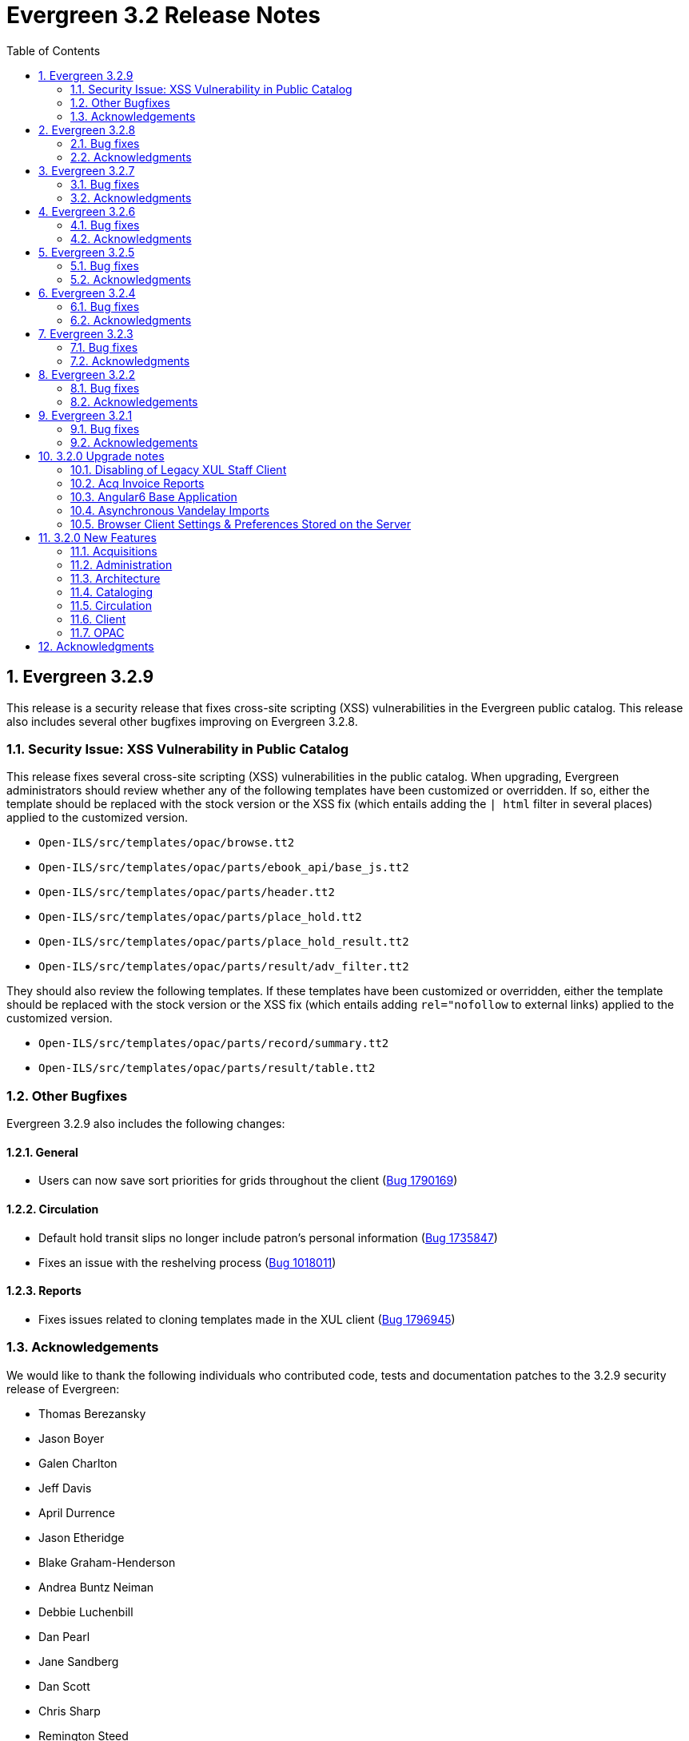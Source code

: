 Evergreen 3.2 Release Notes
===========================
:toc:
:numbered:

Evergreen 3.2.9
----------------
This release is a security release that fixes cross-site scripting
(XSS) vulnerabilities in the Evergreen public catalog. This release
also includes several other bugfixes improving on Evergreen 3.2.8.

Security Issue: XSS Vulnerability in Public Catalog
~~~~~~~~~~~~~~~~~~~~~~~~~~~~~~~~~~~~~~~~~~~~~~~~~~~
This release fixes several cross-site scripting (XSS) vulnerabilities
in the public catalog. When upgrading, Evergreen administrators should
review whether any of the following templates have been customized
or overridden. If so, either the template should be replaced with the
stock version or the XSS fix (which entails adding the `| html` filter
in several places) applied to the customized version.

 * `Open-ILS/src/templates/opac/browse.tt2`
 * `Open-ILS/src/templates/opac/parts/ebook_api/base_js.tt2`
 * `Open-ILS/src/templates/opac/parts/header.tt2`
 * `Open-ILS/src/templates/opac/parts/place_hold.tt2`
 * `Open-ILS/src/templates/opac/parts/place_hold_result.tt2`
 * `Open-ILS/src/templates/opac/parts/result/adv_filter.tt2`

They should also review the following templates.  If these templates have
been customized or overridden, either the template should be replaced with
the stock version or the XSS fix (which entails adding `rel="nofollow` to
external links) applied to the customized version.

* `Open-ILS/src/templates/opac/parts/record/summary.tt2`
* `Open-ILS/src/templates/opac/parts/result/table.tt2`


Other Bugfixes
~~~~~~~~~~~~~~
Evergreen 3.2.9 also includes the following changes:

General
^^^^^^^

* Users can now save sort priorities for grids throughout the client
(https://bugs.launchpad.net/evergreen/+bug/1790169[Bug 1790169])

Circulation
^^^^^^^^^^^

* Default hold transit slips no longer include patron's personal
information (https://bugs.launchpad.net/evergreen/+bug/1735847[Bug 1735847])
* Fixes an issue with the reshelving process
(https://bugs.launchpad.net/evergreen/+bug/1018011[Bug 1018011])

Reports
^^^^^^^

* Fixes issues related to cloning templates made in the XUL client
(https://bugs.launchpad.net/evergreen/+bug/1796945[Bug 1796945])


Acknowledgements
~~~~~~~~~~~~~~~~
We would like to thank the following individuals who contributed code,
tests and documentation patches to the 3.2.9 security release of
Evergreen:

* Thomas Berezansky
* Jason Boyer
* Galen Charlton
* Jeff Davis
* April Durrence
* Jason Etheridge
* Blake Graham-Henderson
* Andrea Buntz Neiman
* Debbie Luchenbill
* Dan Pearl
* Jane Sandberg
* Dan Scott
* Chris Sharp
* Remington Steed
* Jason Stephenson
* Dan Wells
* Derek C. Zoladz


Evergreen 3.2.8
---------------

This release contains bug fixes improving on Evergreen 3.2.7.
All bug fixes refer to the web staff client unless otherwise specified.

Bug fixes
~~~~~~~~~

General
^^^^^^^

* Accessibility improvements to the date picker calendar button (https://bugs.launchpad.net/evergreen/+bug/1796903[Bug #1796903])
* Blank values in CSV grid downloads now show as blank instead of reading 'null' (https://bugs.launchpad.net/evergreen/+bug/1766982[Bug #1766982])
* Fixes invalid language codes in the staff client and KPAC (https://bugs.launchpad.net/evergreen/+bug/1802593[Bug #1802593])
* Fixes display issue with menus at certain screen resolutions (https://bugs.launchpad.net/evergreen/+bug/1813078[Bug 1813078])
* Removes duplicate columns from several grids (https://bugs.launchpad.net/evergreen/+bug/1683385[Bug 1683385])
* Adds a login failed message to the Angular sign in screen when appropriate (https://bugs.launchpad.net/evergreen/+bug/1834969[Bug 1834969])

Acquisitions
^^^^^^^^^^^^

* Adds fund year to Distribution Formula fund dropdown menu (https://bugs.launchpad.net/evergreen/+bug/1329920[Bug 1329920])

Cataloging
^^^^^^^^^^

* Extra whitespace in 856$9 subfields no longer prevents located URIs from being displayed in electronic resource records. (https://bugs.launchpad.net/evergreen/+bug/1722827[Bug #1722827])
* Fixes issue in Item Status import where spaces or empty lines in barcode files caused an import failure (https://bugs.launchpad.net/evergreen/+bug/1798187[Bug #1798187])
* The Item Status list and detail views now have the same actions available. (https://bugs.launchpad.net/evergreen/+bug/1775920[Bug #1775920])
* Adds record summary display to merge records (https://bugs.launchpad.net/evergreen/+bug/1739292[Bug #1739292])
* Fixes issue in Bucket grids where grid configurations were not saving correctly (https://bugs.launchpad.net/evergreen/+bug/1805895[Bug# 1805895])
* "Local catalog" is now at the top of the list of Z39.50 sources. (https://bugs.launchpad.net/evergreen/+bug/1787676[Bug #1787676])
* Fixes issue with authority_control_field.pl script (https://bugs.launchpad.net/evergreen/+bug/1650409[Bug #1650409])
* Fixes an issue with the "Retrieve Last Bib Record" action. (https://bugs.launchpad.net/evergreen/+bug/1830424[Bug #1830424])
* Fixes an issue with the Edit buttons in the Merge Records interface. (https://bugs.launchpad.net/evergreen/+bug/1836229[Bug #1836229])
* Fixes an issue with the _Clear_ button in the holdings template editor. (https://bugs.launchpad.net/evergreen/+bug/1803584[Bug #1803584])


Circulation
^^^^^^^^^^^

* Fixes slowness issues with checkin and checkout grids (https://bugs.launchpad.net/evergreen/+bug/1777207[Bug #1777207])
* Fixes an issue that allowed staff to renew items to dates in the past. (https://bugs.launchpad.net/evergreen/+bug/1034058[Bug #1034058])
* Fixes an error that occured when checking in lost items when a certain setting was enabled. (https://bugs.launchpad.net/evergreen/+bug/1511765[Bug #1511765])
* Fixes an issue that caused the money summary to be missing from the patron record Bills tab. (https://bugs.launchpad.net/evergreen/+bug/1800484[Bug #1800484])
* Multiple improvements to the Mark Damaged Popup. (Bugs https://bugs.launchpad.net/evergreen/+bug/1759864[#1759864] and https://bugs.launchpad.net/evergreen/+bug/1742523[#1742523])

Development
^^^^^^^^^^^

* Updates to the Angular client's .editorconfig file. (https://bugs.launchpad.net/evergreen/+bug/1838136[Bug #1838136])

Public catalog
^^^^^^^^^^^^^^

* Accessibility improvements to form fields. (https://bugs.launchpad.net/evergreen/+bug/1735768[Bug #1735768])

Reports
^^^^^^^

* Users can now hard code a list of filter values in a report template (https://bugs.launchpad.net/evergreen/+bug/1785061[Bug #1785061])
* Fixes an issue that caused column labels to re-sort when deleting fields in a template. (https://bugs.launchpad.net/evergreen/+bug/1751800[Bug #1751800])
* Fixes column type for Billing Totals and Billing Paid columns (https://bugs.launchpad.net/evergreen/+bug/1681930[Bug #1681930])


Acknowledgments
~~~~~~~~~~~~~~~
We would like to thank the following individuals who contributed code,
testing and documentation patches to the 3.2.8 point release of
Evergreen:

* Kristy Bauman
* Jason Boyer
* Dan Briem
* Andrea Buntz Neiman
* Galen Charlton
* Garry Collum
* Dawn Dale
* Jeff Davis
* Bill Erickson
* James Fournie
* Rogan Hamby
* Kyle Huckins
* Cheyenne Jones
* Tiffany Little
* Jeanette Lundgren
* Geoff Sams
* Jane Sandberg
* Chris Sharp
* Remington Steed
* Jason Stephenson
* Josh Stompro
* Meg Stroup
* Dan Wells
* Beth Willis


Evergreen 3.2.7
----------------

This release contains bug fixes improving on Evergreen 3.2.6.
All bug fixes refer to the web staff client unless otherwise specified.

Bug fixes
~~~~~~~~~

Circulation
^^^^^^^^^^^
* Corrects a rounding error that caused fines to exceed the max fines
amount
(https://bugs.launchpad.net/evergreen/+bug/1704819[Bug #1704819])
* Corrects an issue with printing Items Out receipts
(https://bugs.launchpad.net/evergreen/+bug/1790896[Bug #1790896])
* SIP Visa payments are now recorded as credit card, rather than cash
payments
(https://bugs.launchpad.net/evergreen/+bug/1796942[Bug #1796942])
* Converting change to patron credit no longer requires staff members
to refresh the screen to see the new credit
(https://bugs.launchpad.net/evergreen/+bug/1775639[Bug #1775639])
* The patron summary now includes tooltips that were available in
the XUL client
(https://bugs.launchpad.net/evergreen/+bug/1772206[Bug #1772206])
* The patron holds grid now includes a SMS Carrier column
(https://bugs.launchpad.net/evergreen/+bug/1748265[Bug #1748265])
* When registering a new patron from Pending Patrons, the address
type dropdown now supports a default value
(https://bugs.launchpad.net/evergreen/+bug/1816180[Bug #1816180])
* The Items Out grid now includes a Monograph Parts column
(https://bugs.launchpad.net/evergreen/+bug/1789257[Bug #1789257])
* The annotate checkbox on the bill payment screen is now sticky
(https://bugs.launchpad.net/evergreen/+bug/1759343[Bug #1759343])
* Group member details grid settings can now be saved
(https://bugs.launchpad.net/evergreen/+bug/1774707[Bug #1774707])
* The patron registration date of birth field can now display a
format example
(https://bugs.launchpad.net/evergreen/+bug/1819181[Bug #1819181])

Cataloging
^^^^^^^^^^

* The MARC editor displays a warning when a cataloger attempts to
close the tab without saving
(https://bugs.launchpad.net/evergreen/+bug/1538678[Bug #1538678])
* The MARC editor displays a warning when permissions issues
prevent a record from saving
(https://bugs.launchpad.net/evergreen/+bug/1693580[Bug #1693580])
* The holdings editor saves default values more consistently
(https://bugs.launchpad.net/evergreen/+bug/1812900[Bug #1812900])
* The flat-text editor now uses a monospace font
(https://bugs.launchpad.net/evergreen/+bug/1817601[Bug #1817601])
* Statistical categories and their entries are now alphabetized in the
holdings editor (Bugs
https://bugs.launchpad.net/evergreen/+bug/1744386[Bug #1744386] and
https://bugs.launchpad.net/evergreen/+bug/1777184[Bug #1777184])
* The holdings editor now lists monograph parts in reverse alphabetical
order
(https://bugs.launchpad.net/evergreen/+bug/1760893[Bug #1760893])
* Buckets created from the MARC Batch Import process are now available
in the MARC Batch Edit interface
(https://bugs.launchpad.net/evergreen/+bug/1440890[Bug #1440890])
* The record bucket interface only displays the Merge action when
multiple records are selected
(https://bugs.launchpad.net/evergreen/+bug/1760599[Bug #1760599])
* Fixes an issue with the displayed number of items out
(https://bugs.launchpad.net/evergreen/+bug/1770217[Bug #1770217])

Client
^^^^^^

* Fixes conflicting dependency information caused be the release of
Angular 8
(https://bugs.launchpad.net/evergreen/+bug/1830972[Bug #1830972])
* Angular grids include several new accessibility features and
keyboard shortcuts
(https://bugs.launchpad.net/evergreen/+bug/1816480[Bug #1816480])
* The menu in the top right corner is now named "Logout and more..."
(https://bugs.launchpad.net/evergreen/+bug/1796914[Bug #1796914])
* Several dropdown menus now require less scrolling
(https://bugs.launchpad.net/evergreen/+bug/1669120[Bug #1669120])


Public Catalog
^^^^^^^^^^^^^^

* Avoids Internal Server Errors on search result page
(https://bugs.launchpad.net/evergreen/+bug/1155706[Bug #1155706])
* Double clicking the Place Hold button can no longer result in
multiple holds
(https://bugs.launchpad.net/evergreen/+bug/1029601[Bug #1029601])

Reports
^^^^^^^

* Adds a more user-friendly interface for boolean filters
(https://bugs.launchpad.net/evergreen/+bug/1642337[Bug #1642337])

System administration
^^^^^^^^^^^^^^^^^^^^^

* Improves consistency in terminology in the Local Administration
screen
(https://bugs.launchpad.net/evergreen/+bug/1776913[Bug #1776913])
* The Library Settings Editor now displays some example timezones
for the lib.timezone setting
(https://bugs.launchpad.net/evergreen/+bug/1817332[Bug #1817332])

Automated tests
^^^^^^^^^^^^^^^
* Fixes an automated test related to translations and internationalization
(https://bugs.launchpad.net/evergreen/+bug/1768987[Bug #1768987])

Database
^^^^^^^^

* Adds some foreign key functions that may be missing from your database
(https://bugs.launchpad.net/evergreen/+bug/1772028[Bug #1772028])


Acknowledgments
~~~~~~~~~~~~~~~
We would like to thank the following individuals who contributed code,
testing and documentation patches to the 3.2.7 point release of
Evergreen:

* John Amundson
* a. bellenir
* Jason Boyer
* Galen Charlton
* Garry Collum
* Dawn Dale
* Jeff Davis
* Bill Erickson
* Jason Etheridge
* Lynn Floyd
* Jeff Godin
* Rogan Hamby
* Kyle Huckins
* Sam Link
* Terran McCanna
* Michele Morgan
* Bill Ott
* Suzanne Paterno
* Dan Pearl
* Mike Risher
* Geoff Sams
* Janet Schrader
* Remington Steed
* Jason Stephenson
* Josh Stompro
* Cesar Velez
* Dan Wells

Evergreen 3.2.6
---------------

This release contains bug fixes improving on Evergreen 3.2.5.
All bug fixes refer to the web staff client unless otherwise specified.

Bug fixes
~~~~~~~~~

General
^^^^^^^

* Fixes a compatibility problem with the Item Status screen related to
  JavaScript arrow functions
  (https://bugs.launchpad.net/evergreen/+bug/1821196[Bug #1821196])

Booking
^^^^^^^

* Fixes a bug in the Booking URL path that failed with newer Apache
  (https://bugs.launchpad.net/evergreen/+bug/1823387[Bug #1823387])

Circulation
^^^^^^^^^^^

* Fixes a display bug with the patron record Group Members list
  (https://bugs.launchpad.net/evergreen/+bug/1642036[Bug #1642036])
* Fixes title sort on the patron Items Out Screen
  (https://bugs.launchpad.net/evergreen/+bug/1782014[Bug #1782014])
* Fixes a refresh bug on the catalog record Holds View tab when moving between
  records (https://bugs.launchpad.net/evergreen/+bug/1792188[Bug #1792188])
* Fixes the ability to place holds from item buckets
  (https://bugs.launchpad.net/evergreen/+bug/1806394[Bug #1806394])

Cataloging
^^^^^^^^^^

* Fixes a bug where copy templates would not apply properly
  (https://bugs.launchpad.net/evergreen/+bug/1788680[Bug #1788680])
* Fixes the default cursor focus on the holdings editor
  (https://bugs.launchpad.net/evergreen/+bug/1752968[Bug #1752968])
* Fixes a bug that failed to honor the "Retain empty bib records"
  (cat.bib.keep_on_empty) setting when transferring items
  (https://bugs.launchpad.net/evergreen/+bug/1333893[Bug #1333893])
* Fixes a bug that failed to include deleted bib records in TCN search
  (https://bugs.launchpad.net/evergreen/+bug/1813633[Bug #1813633])

System administration
^^^^^^^^^^^^^^^^^^^^^

* Added database indexes to speed up purging of Action Trigger event output
  fields (https://bugs.launchpad.net/evergreen/+bug/1778940[Bug #1778940])
* Fixes the help text in action_trigger_aggregator.pl related to the remote-acct
  argument (https://bugs.launchpad.net/evergreen/+bug/1803729[Bug #1803729])
* Adds a missing page title for the Closed Dates Editor
  (https://bugs.launchpad.net/evergreen/+bug/1814943[Bug #1814943])
* Adds a missing page title for the Statistical Popularity Badges admin page
  (https://bugs.launchpad.net/evergreen/+bug/1826890[Bug #1826890])


Acknowledgments
~~~~~~~~~~~~~~~
We would like to thank the following individuals who contributed code,
testing and documentation patches to the 3.2.6 point release of
Evergreen:

* John Amundson
* Jason Boyer
* Galen Charlton
* Garry Collum
* Jeff Davis
* Bill Erickson
* Blake Graham-Henderson
* Rogan Hamby
* Millissa Macomber
* Terran McCanna
* Mike Rylander
* Jane Sandberg
* Janet Schrader
* Remington Steed
* Jason Stephenson
* Josh Stompro
* Dan Wells
* Beth Willis
* John Yorio


Evergreen 3.2.5
---------------

This release contains bug fixes improving on Evergreen 3.2.4.
All bug fixes refer to the web staff client unless otherwise specified.

Bug fixes
~~~~~~~~~

General
^^^^^^^

* Improves the web client splash screen by linking the images along with their links
  (https://bugs.launchpad.net/evergreen/+bug/1802662[Bug #1802662])

Circulation
^^^^^^^^^^^

* Allows the Title Hold screen to remember previously selected pickup library
  (https://bugs.launchpad.net/evergreen/+bug/1665534[Bug #1665534])
* Sorting improvements for printing the Holds Pull List
  (https://bugs.launchpad.net/evergreen/+bug/1749502[Bug #1749502])
* Better display for non-catalogued checkouts in the offline checkout preview
  pane (https://bugs.launchpad.net/evergreen/+bug/1818576[Bug #1818576])

Cataloging
^^^^^^^^^^

* Fixes a bug that changed subfield order in bib record after editing a linked
  authority (https://bugs.launchpad.net/evergreen/+bug/712490[Bug #712490])
* Allows opening multiple selected items in Item Status screen from the Holdings
  View (https://bugs.launchpad.net/evergreen/+bug/1734775[Bug #1734775])
* Adds missing "Deleted?" column choice to Record Buckets
  (https://bugs.launchpad.net/evergreen/+bug/1746360[Bug #1746360])
* Fixes the batch Call Number label field on the Call Number editor to populate
  from the MARC record (https://bugs.launchpad.net/evergreen/+bug/1793196[Bug
  #1793196])
* Fixes a bug to allow editing the call number label for some but not all
  attached items (https://bugs.launchpad.net/evergreen/+bug/1794588[Bug
  #1794588])
* Fixes the sort order of Parts on the Holdings View
  (https://bugs.launchpad.net/evergreen/+bug/1800178[Bug #1800178])
* Adds missing action "Find Originating Acquisition" to Cataloging actions menu
  (https://bugs.launchpad.net/evergreen/+bug/1705497[Bug #1705497])
* Keeps the Item Status screen updated after editing items
  (https://bugs.launchpad.net/evergreen/+bug/1721109[Bug #1721109])
* Fixes a bug with the "checked" state of the Item note "Public Note" checkbox
  (https://bugs.launchpad.net/evergreen/+bug/1778571[Bug #1778571])
* Fixes a bug with Item Alert counts in the Holdings view
  (https://bugs.launchpad.net/evergreen/+bug/1798628[Bug #1798628])
* Improved display when merging bib records from a bucket (side by side, with
  optional holdings) (https://bugs.launchpad.net/evergreen/+bug/1739293[Bug
  #1739293])
* Fixes issues where edits to MARC records would fail to save during merge
  (https://bugs.launchpad.net/evergreen/+bug/1776736[Bug #1776736])

System administration
^^^^^^^^^^^^^^^^^^^^^

* Web client (websocket) logins are now properly tracked as user activity
  (https://bugs.launchpad.net/evergreen/+bug/1818153[Bug #1818153])
* Fixes some log warnings related to Holds Depth
  (https://bugs.launchpad.net/evergreen/+bug/1667497[Bug #1667497])
* Fixes a bug in the fine generator related to Bookings
  (https://bugs.launchpad.net/evergreen/+bug/1819796[Bug #1819796])
* Fixes the Group Penalty Threshold link under the Local Administration menu
  (https://bugs.launchpad.net/evergreen/+bug/1812389[Bug #1812389])
* Fixes a typo in seed data and all related PO files for translation
  (https://bugs.launchpad.net/evergreen/+bug/1759238[Bug #1759238])
* Fixes an error in the sitemap_generator script when using the shortname
  parameter (https://bugs.launchpad.net/evergreen/+bug/1808006[Bug #1808006])


Acknowledgments
~~~~~~~~~~~~~~~
We would like to thank the following individuals who contributed code,
testing and documentation patches to the 3.2.5 point release of
Evergreen:

* John Amundson
* Jason Boyer
* Adam Bowling
* Steven Callender
* Galen Charlton
* Garry Collum
* Bill Erickson
* Jason Etheridge
* Rogan Hamby
* Elaine Hardy
* Kyle Huckins
* Sam Link
* Tiffany Little
* Terran McCanna
* Michele Morgan
* Geoff Sams
* Jane Sandberg
* Janet Schrader
* Chris Sharp
* Ben Shum
* Remington Steed
* Jason Stephenson
* Josh Stompro
* Dan Wells


Evergreen 3.2.4
---------------

This release contains bug fixes improving on Evergreen 3.2.3.
All bug fixes refer to the web staff client unless otherwise specified.

Bug fixes
~~~~~~~~~

Accessibility
^^^^^^^^^^^^^

* Adds appropriate alt text to the Evergreen splash page (https://bugs.launchpad.net/evergreen/+bug/1802594[Bug #1802594])
* The public catalog search box now only autofocuses when searching is the main purpose of the page (https://bugs.launchpad.net/evergreen/+bug/1796225[Bug #1796225])

Acquisitions
^^^^^^^^^^^^

* Fixes an issue that prevented purchase orders to not open in a new tab (https://bugs.launchpad.net/evergreen/+bug/1813290[Bug #1813290])

Circulation
^^^^^^^^^^^

* The Billing History grids now save their configuration in the database (https://bugs.launchpad.net/evergreen/+bug/1806709[Bug #1806709])

Cataloging
^^^^^^^^^^

* Catalogers can now set the Bib Source in the Z39.50 Overlay and Import interfaces (https://bugs.launchpad.net/evergreen/+bug/1727345[Bug #1727345])
* Fixes an issue where publishers display in the publication date column in copy buckets (https://bugs.launchpad.net/evergreen/+bug/1812698[Bug #1812698])
* Electronic reources no longer display a call number called _##URI##_ in the Volume Editor (https://bugs.launchpad.net/evergreen/+bug/1752665[Bug #1752665])
* Spine/pocket label templates can now include circulation library and owning library (https://bugs.launchpad.net/evergreen/+bug/1726568[Bug #1726568])


Reports
^^^^^^^

* Fixes an issue where external documentation links can open in the reports module (https://bugs.launchpad.net/evergreen/+bug/1784893[Bug #1784893])
* Fixes an issue where publishers display as a publication date in reports (https://bugs.launchpad.net/evergreen/+bug/1812698[Bug #1812698])

Search
^^^^^^

* Staff users can now set their prefered default Advanced Search pane (https://bugs.launchpad.net/evergreen/+bug/1799963[Bug #1799963])
* The public catalog search box now only autofocuses when searching is the main purpose of the page (https://bugs.launchpad.net/evergreen/+bug/1796225[Bug #1796225])

System administration
^^^^^^^^^^^^^^^^^^^^^

* The _DELETE_COPY_ALERT_ permission no longer needs to be granted on the consortium level (https://bugs.launchpad.net/evergreen/+bug/1783421[Bug #1783421])

Angular client
^^^^^^^^^^^^^^

* The angular client now uses Angular 7 (https://bugs.launchpad.net/evergreen/+bug/1801984[Bug #1801984])
* The angular client grid actions can now be disabled depending on the criteria of which rows are selected (https://bugs.launchpad.net/evergreen/+bug/1808268[Bug #1808268])
* Angular client pages now display their own titles in the browser tab, rather than _AngEG_ (https://bugs.launchpad.net/evergreen/+bug/1813647[Bug #1813647])


Acknowledgments
~~~~~~~~~~~~~~~
We would like to thank the following individuals who contributed code,
tests and documentation patches to the 3.2.4 point release of
Evergreen:

* John Amundson
* Jason Boyer
* Galen Charlton
* Jeff Davis
* James Fournie
* Angela Kilsdonk
* Sam Link
* Tiffany Little
* Terran McCanna
* Michele Morgan
* Mike Rylander
* Jane Sandberg
* Chris Sharp
* Jason Stephenson
* Ben Shum
* Cesar Velez
* Dan Wells

Evergreen 3.2.3
----------------
This release contains bug fixes improving on Evergreen 3.2.3.
All bug fixes refer to the staff client unless otherwise specified.

Bug fixes
~~~~~~~~~

General
^^^^^^^

* Hatch is now deprecated for local data storage.  Hatch is
still recommended for printing in certain situations.

Acquisitions
^^^^^^^^^^^^

* The new `edi_order_pusher.pl` now only pushes purchase orders
with a state of "on-order", to prevent older purchase orders
from being unintentionally pushed to vendors.

Cataloging
^^^^^^^^^^

* The Z39.50 and record bucket interfaces now open relevant 
catalog records in new tabs.
* Fixes a bug that prevented batch importing authority records.
* The template dropdown in the holdings editor now provides more
space to accommodate longer template names.
* The drop-down of copy tag types in the Manage Copy Tags dialog
now includes the owning library of the copy tag type.

Circulation
^^^^^^^^^^^

* Fixes an issue with recalling checked-out materials.
* Added several missing columns to the patron bills grid.
* Corrected the display of the Bill Type column in the patron bills grid.
* Clarified the names of the "Billing Location" and "Grocery Billing
Location" columns in the patron bills grid.
* The Bill Full Details grid now includes a billing location column
for both circulation and grocery bills, as well as the owning library for
circulation bills.
* The Billing History transactions grid now remembers any changes that
users make to the column settings.
* Fixes an issue with printing multiple copies of bills.
* Fixes an issue with saving self-registered patron accounts.
* Staff can now delete self-registered patron accounts.

System administration
^^^^^^^^^^^^^^^^^^^^^

* Fixes the marc_stream_importer to be compatible with Vandelay session
tracking.
* Includes an accessibility improvement for the Acquisitions
Administration interfaces.


Acknowledgments
~~~~~~~~~~~~~~~
We would like to thank the following individuals who contributed code,
tests and documentation patches to the 3.2.3 point release of
Evergreen:

* John Amundson
* Jason Boyer
* Andrea Buntz Neiman
* Jeff Davis
* Bill Erickson
* Kyle Huckins
* Angela Kilsdonk
* Katie G. Martin
* Terran McCanna
* Mike Rylander
* Jane Sandberg
* Janet Schrader
* Chris Sharp
* Remington Steed
* Jason Stephenson
* Cesar Velez


Evergreen 3.2.2
----------------
This release contains bug fixes improving on Evergreen 3.2.1.
All bug fixes refer to the web staff client unless otherwise specified.

Bug fixes
~~~~~~~~~

General
^^^^^^^

* Fixes a bug that blocked logging in from mobile browsers
* Fixes a readability issue with mobile menus
* Fixes performance issue related to grid tooltips.
* Fixes an issue that caused some grid columns to appear
empty.

Cataloging
^^^^^^^^^^

* Improves the functionality of setting a default tab of a bib record
* The web client now remembers the most recently selected copy template
* Adds help tips to Print Item Labels Settings tab
* If you add or edit copies and/or volumes from the Holdings View tab,
the view now automatically refreshes to show your changes.
* Provides an upgrade to MODS 3.3 for older Evergreen installations.
* Improves usability of Z39.50 MARC View.


Circulation
^^^^^^^^^^^

* Fixes a daylight savings time-related circulation bug.
* Fixes a bug that caused deleted items to show up on the holds shelf.
* Staff can now place multiple email addresses into the patron registration/
edit form, depending on the value of the `ui.patron.edit.au.email.regex`
library setting.
* Fixes an issue with the offline circulation module.
* When merging two users, the non-lead account is now completely purged from
the database, rather than simply being marked as deleted.
* Fixes a bug which prevented the canceling of holds from the title
record.

Public catalog
^^^^^^^^^^^^^^

* Removes incorrect copy counts from metarecord search results pages
* Electronic resources now display in the browse interfaces
* Restores ability to request password resets

System administration
^^^^^^^^^^^^^^^^^^^^^

* The example Apache 2.4 configuration now enables remoteip.
* Improves syntax in the fm_idl file.


Acknowledgements
~~~~~~~~~~~~~~~~
We would like to thank the following individuals who contributed code,
tests and documentation patches to the 3.2.2 point release of
Evergreen:

* Jason Boyer
* Galen Charlton
* Garry Collum
* Bill Erickson
* Rogan Hamby
* Rosie Le Faive
* Jeanette Lundgren
* Kathy Lussier
* Michele Morgan
* Mike Rylander
* Jane Sandberg
* Janet Schrader
* Chris Sharp
* Ben Shum
* Remington Steed
* Jason Stephenson
* Cesar Velez
* Dan Wells

Evergreen 3.2.1
----------------
This release contains bug fixes improving on Evergreen 3.2.0.

Bug fixes
~~~~~~~~~

* Adds several columns to the items out grid.
* Adds the ability to copy patron addresses to the clipboard.
* Fixes several issues with adding new items and call numbers.
* Adds links to catalog records from the query and pending tabs of the Record Buckets interface.
* Corrects the date format used in several bucket interfaces.
* Adds a loading spinner to interfaces that are embedded in the web staff client via iframe
(such as the catalog).
* The new Angular 6 interfaces now use the correct favicon.

Acknowledgements
~~~~~~~~~~~~~~~~
We would like to thank the following individuals who contributed code,
tests and documentation patches to the 3.2.1 point release of
Evergreen:

* John Amundson
* a. bellenir
* Jason Boyer
* Galen Charlton
* Garry Collum
* Dawn Dale
* Bill Erickson
* Kathy Lussier
* Mike Rylander
* Jane Sandberg
* Jason Stephenson
* Cesar Velez
* Dan Wells


3.2.0 Upgrade notes
-------------------

Disabling of Legacy XUL Staff Client
~~~~~~~~~~~~~~~~~~~~~~~~~~~~~~~~~~~~
The legacy XUL staff client is no longer supported in Evergreen
3.2.x and the server-side installation no longer supports a
direct connection by a version XUL client by default.  *All
users of Evergreen 3.2.x are strongly urged to complete their
switch to the web staff client as part of upgrading to 3.2.x.*

Evergreen administrators who for some reason continue to wish
to deploy the XUL staff client can do so at their risk by
supplying `STAFF_CLIENT_STAMP_ID` during the `make install` step
and using `make_release` to create installers for the staff client.
However, no community support will be provided for the XUL client.



Acq Invoice Reports
~~~~~~~~~~~~~~~~~~~

Existing Acquisitions report templates that reference the invoice 'complete'
field should be modified to check whether the new close_date field is NOT NULL
instead.

At deploy time, all invoices with a 'complete' value of TRUE will have their
'close_date' field set to NOW.  A value is required, since this field is
now the source of whether an invoice is open or closed.

However, no values will be applied to the closed_by field for already closed
invoices.


Angular6 Base Application
~~~~~~~~~~~~~~~~~~~~~~~~~

System Admin Upgrade Notes
^^^^^^^^^^^^^^^^^^^^^^^^^^

Like the AngularJS application, Evergreen releases will come with all
web browser staff client code pre-compiled.  Admins only need to add an
Apache configuration change.

Add the following stanza to /etc/apache2/eg_vhost.conf.

[source,conf]
--------------------------------------------------------------------------
RewriteCond %{REQUEST_URI}  ^/eg2/
RewriteCond %{REQUEST_URI}  !^/eg2/([a-z]{2}-[A-Z]{2})/
RewriteRule ^/eg2/(.*) https://%{HTTP_HOST}/eg2/en-US/$1 [R=307,L]

<Directory "/openils/var/web/eg2/en-US">
    FallbackResource /eg2/en-US/index.html
</Directory>
--------------------------------------------------------------------------

For multi-locale sites, see the bottom section of
Open-ILS/examples/apache[_24]/eg_vhost.conf.in for a sample fr-CA
configuration.  The section starts with "/eg2/ client setup and locale
configuration"

Developer Upgrade Notes
^^^^^^^^^^^^^^^^^^^^^^^

Developers building Angular code on existing installations need to update
their version of NodeJS by re-running the -developer prereqs installer.

[source,sh]
--------------------------------------------------------------------------
sudo make -f Open-ILS/src/extras/Makefile.install <osname>-developer
--------------------------------------------------------------------------


Asynchronous Vandelay Imports
~~~~~~~~~~~~~~~~~~~~~~~~~~~~~

Users of NGINX as a reverse proxy may need to set a suitable
`client_max_body_size` value in the NGINX configuration so that large
MARC record uploads are not truncated. Note that this would have
always been necessary, but since this feature allows larger files
to be more reliably queued and imported, the need to set `client_max_body_size`
became more apparent.


Browser Client Settings & Preferences Stored on the Server
~~~~~~~~~~~~~~~~~~~~~~~~~~~~~~~~~~~~~~~~~~~~~~~~~~~~~~~~~~

A new permission APPLY_WORKSTATION_SETTING has been added to control who
may apply values to workstation settings.  Use something like the following
to apply the permission to all staff accounts (mileage may vary):

[source,sh]
--------------------------------------------------------------------------
INSERT INTO permission.grp_perm_map (grp, perm, depth)
VALUES (
    (SELECT id FROM permission.grp_tree WHERE name = 'Staff'), -- name may vary
    (SELECT id FROM permission.perm_list WHERE code =
'APPLY_WORKSTATION_SETTING'),
    0 -- or 1, 2, etc.
);
--------------------------------------------------------------------------

Workstation setting types matching values previously stored in the browser
(via localStorage or Hatch) are created as part of this feature.  During
upgrade, admins should consider whether any of these new setting types
should be transferred to user and/or org unit settings instead.  Setting
type changes can be made at any time, but when a setting type is deleted
all of its data is deleted, so a change in type means re-applying the
settings in the browser client.

Values stored in the browser will automatically migrate to server settings
as each setting is accessed in the browser client.  Once migrated, the
in-browser copies are deleted.

If a setting type does not exist where the browser expects one, the
value is stored in-browser instead and a warning is issued in the console.




3.2.0 New Features
------------------


Acquisitions
~~~~~~~~~~~~

Auto-Cancel Line items When All Copies Are Canceled
^^^^^^^^^^^^^^^^^^^^^^^^^^^^^^^^^^^^^^^^^^^^^^^^^^^
When a copy (line item detail) is canceled through the Acquisitions interface, 
the parent line item is also canceled if all copies for that line item are also 
canceled.  The cancel reason given will come from:

. The cancel reason for the just-canceled copy if it's a Keep Debits true 
cancel reason.
. The cancel reason from any other copy on the lineitem that has a Keep 
Debits true cancel reason.
. The cancel reason for the just-canceled copy if no copies have a Keep
Debits true cancel reason.


Invoice Closed Date and Closed By Fields
^^^^^^^^^^^^^^^^^^^^^^^^^^^^^^^^^^^^^^^^
Acquisitions invoices have 2 new fields:

* Close Date -- This is set to the time when the ACQ user clicks the "Close"
  button in the invoice interface.
  ** This field 'replaces' the existing 'complete' field.  An invoice is
     considered complete if a close date value is set.
* Closed By -- This is set to the logged in staff user who performs the 
  "Close" action.

As with the now-defunct 'complete' field, but new fields are cleared in the 
event an invoice is reopened.

These new fields are visible in the invoice interface under the 
'Show Details' action for closed invoices.

Upgrading Invoice Reports
+++++++++++++++++++++++++

Existing report templates that reference the invoice 'complete' field 
should be modified to check whether the new close_date field is NOT NULL
instead.

Other Upgrade Considerations
++++++++++++++++++++++++++++

At deploy time, all invoices with a 'complete' value of TRUE will have their
'close_date' field set to NOW.  A value is required, since this field is
now the source of whether an invoice is open or closed.

However, no values will be applied to the closed_by field for already closed
invoices.



Patron Acquisitions Requests
^^^^^^^^^^^^^^^^^^^^^^^^^^^^

The existing interface for staff-mediated patron acquisition requests has been replaced in the web staff client with a re-implementation written in AngularJS, with some minor bug fixes (including access from the Patron interface) and other improvements.



Administration
~~~~~~~~~~~~~~

Hold Targeter Script has been Replaced
^^^^^^^^^^^^^^^^^^^^^^^^^^^^^^^^^^^^^^

The original hold_targeter.pl script has been renamed to
"hold_targeter_legacy.pl", and the new-style hold targeting
script has been renamed to "hold_targeter.pl".  Administrators
will want to change their crontab files to reflect this.

.Previous Syntax
[source,bash]
---------------------------------------------------------------------
-*/15 * * * *   . ~/.bashrc && $EG_BIN_DIR/hold_targeter.pl $SRF_CORE
---------------------------------------------------------------------

.New Syntax
[source,bash]
-----------------------------------------------------------------------------------
-*/15 * * * *   . ~/.bashrc && $EG_BIN_DIR/hold_targeter.pl --osrf-config
$SRF_CORE
-----------------------------------------------------------------------------------

The sample crontab file at `Open-ILS/examples/crontab.example` reflects
this change.



Architecture
~~~~~~~~~~~~

Angular6 Base Application
^^^^^^^^^^^^^^^^^^^^^^^^^
With Evergreen 3.2, we introduce the initial infrastructure for
migrating to a new version of Angular.  The structure of the new code
is quite different from the AngularJS code and it runs as a separate
application which communicates with the AngularJS app via shared storage
and in-page URLs that link back and forth between the two.

For this release, users will only be directed to the new Angular site
when navigating to Administration => Acquisitions Administration.  Once
on this page, some of the admin interfaces will presented as Angular6
interfaces, while others will direct users back to the AngularJS
application.  The Angular6 interfaces are the simpler, grid-based
interfaces.

Acquisitions Admin Angular6 Interfaces
++++++++++++++++++++++++++++++++++++++

 * Cancel Reasons
 * Claim Event Types
 * Claim Policies
 * Claim Policy Actions
 * Claim Types
 * Currency Types
 * EDI Accounts
 * EDI Messages
 * Exchange Rates
 * Fund Tags
 * Invoice Item Types
 * Invoice Payment Method
 * Line Item Alerts
 * Line Item MARC Attribute Definitions

System Admin Upgrade Notes
++++++++++++++++++++++++++

Like the AngularJS application, Evergreen releases will come with all
web browser staff client code pre-compiled.  Admins only need to add an
Apache configuration change.

Add the following stanza to /etc/apache2/eg_vhost.conf.

[source,conf]
--------------------------------------------------------------------------
RewriteCond %{REQUEST_URI}  ^/eg2/
RewriteCond %{REQUEST_URI}  !^/eg2/([a-z]{2}-[A-Z]{2})/
RewriteRule ^/eg2/(.*) https://%{HTTP_HOST}/eg2/en-US/$1 [R=307,L]

<Directory "/openils/var/web/eg2/en-US">                                       
    FallbackResource /eg2/en-US/index.html                                     
</Directory>  
--------------------------------------------------------------------------

For multi-locale sites, see the bottom section of
Open-ILS/examples/apache[_24]/eg_vhost.conf.in for a sample fr-CA
configuration.  The section starts with "/eg2/ client setup and locale
configuration"

Developer Upgrade Notes
+++++++++++++++++++++++

Developers building Angular code on existing installations need to update 
their version of NodeJS by re-running the -developer prereqs installer.

[source,sh]
--------------------------------------------------------------------------
sudo make -f Open-ILS/src/extras/Makefile.install <osname>-developer
--------------------------------------------------------------------------


Cataloging
~~~~~~~~~~

Add UPC to z39.50 search for OCLC and LOC
^^^^^^^^^^^^^^^^^^^^^^^^^^^^^^^^^^^^^^^^^
Add UPC as a search attribute for both OCLC and LOC targets in
z39.50 for cataloging.


Asynchronous Vandelay Imports
^^^^^^^^^^^^^^^^^^^^^^^^^^^^^

Vandelay imports are now monitored from the browser client asynchronously,
meaning the client requests updates from the server instead of waiting for 
the server to respond to the original import request.  This changes allows 
for incremental progress updates in the browser client.

New Database Table
++++++++++++++++++

This adds a new database table vandelay.session_tracker for tracking
in-progress vandelay upload activity.  A new tracker row is added for
each of "upload", "enqueue", and "import" actions, linked for a given
session by the value stored in the "session_key" field.

The table tracks other potentially useful data, like the staff member
and workstation where the action was performed.

Upgrade notes
+++++++++++++
Users of NGINX as a reverse proxy may need to set a suitable
`client_max_body_size` value in the NGINX configuration so that large
MARC record uploads are not truncated. Note that this would have
always been necessary, but since this feature allows larger files
to be more reliably queued and imported, the need to set `client_max_body_size`
became more apparent.




Support for Last Inventory Date
^^^^^^^^^^^^^^^^^^^^^^^^^^^^^^^
Evergreen now provides an option to add an inventory date to items to facilitate
the process of performing inventory in libraries. Staff can add an inventory
date to an item in one of the following ways:
 * From the check in screen, there is now an Update Inventory check in modifier.
When selected, scanned barcodes will have the current date/time added as the
inventory date while the item is checked in.
 * From the Item Status screen, an action is available to add the current 
date/time as the inventory date to selected items.

This new feature will also store the workstation that was used when the
inventory date was updated.



Parallel Ingest with pingest.pl
^^^^^^^^^^^^^^^^^^^^^^^^^^^^^^^
A program named pingest.pl is now installed to allow faster bibliographic record
ingest.  It performs ingest in parallel so that multiple batches can
be done simultaneously.  It operates by splitting the records to be
ingested up into batches and running all of the ingest methods on each
batch.  You may pass in options to control how many batches are run at
the same time, how many records there are per batch, and which ingest
operations to skip.

NOTE: The browse ingest is presently done in a single process over all
of the input records as it cannot run in parallel with itself.  It
does, however, run in parallel with the other ingests.

Command Line Options
++++++++++++++++++++
pingest.pl accepts the following command line options:

--host::
    The server where PostgreSQL runs (either host name or IP address).
    The default is read from the PGHOST environment variable or
    "localhost."

--port::
    The port that PostgreSQL listens to on host.  The default is read
    from the PGPORT environment variable or 5432.

--db::
    The database to connect to on the host.  The default is read from
    the PGDATABASE environment variable or "evergreen."

--user::
    The username for database connections.  The default is read from
    the PGUSER environment variable or "evergreen."

--password::
    The password for database connections.  The default is read from
    the PGPASSWORD environment variable or "evergreen."

--batch-size::
    Number of records to process per batch.  The default is 10,000.

--max-child::
    Max number of worker processes (i.e. the number of batches to
    process simultaneously).  The default is 8.

--skip-browse::
--skip-attrs::
--skip-search::
--skip-facets::
--skip-display::
    Skip the selected reingest component.

--start-id::
    Start processing at this record ID.

--end-id::
    Stop processing when this record ID is reached.

--pipe::
    Read record IDs to reingest from standard input.  This option
    conflicts with --start-id and/or --end-id.

--max-duration::
    Stop processing after this many total seconds have passed.  The
    default is to run until all records have been processed.

--help::
    Show the help text.



View Authority Record by Database ID
^^^^^^^^^^^^^^^^^^^^^^^^^^^^^^^^^^^^

A new interface allows catalogers to retrieve a specific
authority record using its database ID.  Catalogers can
find those IDs in subfield $0 of matching fields in
bibliographic records.

To use the new authority record viewer:

. Click *Cataloging -> Retrieve Authority Record by ID*.
. Type in the ID number of the authority record you are
interested in. Don't include any prefixes, just the ID
number.
. Click *Submit*.
. View or edit the authority record as needed.



Circulation
~~~~~~~~~~~



Autorenewal of Loans
^^^^^^^^^^^^^^^^^^^^
Circulation policies in Evergreen can now be configured to automatically renew
certain items checked out on patron accounts. Circulations will be renewed
automatically up to a custom limit (the `max_auto_renewal` field) and patrons
will not need to log in to their OPAC accounts or ask library staff to manually
renew materials.

Two new action triggers have been added to Evergreen that permit the Auto-Renew
feature. They can be found, configured, and enabled in Administration>Local
Administration>Notifications/Action Triggers. They are named **Autorenew** and
**AutorenewNotify**.

The **Autorenew** A/T definition uses the `checkout.due` hook to automatically
validate and renew (in the reactor) circulations on the day they are due,
grouped by user. The output events of this definition is is the input used by
the related **AutorenewNotify** A/T that simply uses a new hook called
`autorenewal` to notify patrons via email of their currently due or
auto-renewed items.

In the webstaff's Patron Items Out page, the new column `AutoRenewalsRemaining`
indicates how many autorenewals are available for a particular circulation.





Emergency Closing Handler
^^^^^^^^^^^^^^^^^^^^^^^^

Staff are provided with interfaces and mechanisms to create library closings
that, in addition to affecting future circulation and booking due dates, and
hold shelf expirations, will automatically move existing circulation and booking
due dates and hold shelf expiration times. This new functionality is
conceptually described as Emergency Closings and business logic implementing it
as the Emergency Closing Handler. It contains additions and adjustments to the
user interface, business logic, and database layers. Access to this
functionality is available through the Closed Dates Editor interface in the
staff client which has been ported to AngularJS.

Overview
++++++++

This development has created new business logic code to inspect, in real time,
existing circulation, booking, and hold records, and modify such date and time
stamps so that the circulation, booking, or hold will end in the same state it
would have if the closing had existed at the time the circulation or booking
occurred, or the hold was placed and captured. Of specific note, hourly loans
will have their due date adjusted to be the end of the day following the
closing.

When the Emergency Closing is saved, any fines accrued during the closing may be
voided, as settings dictate, with the exception of circulations that have been
marked as LOST or LONG OVERDUE. That is, even for LOST and LONG OVERDUE
circulations with due dates that fall within the Emergency Closing, no fine
adjustment will be applied. Emergency Closing processing is permanent, and
cannot be rolled back.

This functionality is explicitly initiated by staff action. If staff do not
request an Emergency Closing, existing circulations, bookings, and holds will
not be processed and adjusted. However, if staff request any Closing that starts
nearer in time than the length of the longest circulation duration configured
for use in the Evergreen instance they will be prompted with the option to
create the closing as an Emergency Closing.

Action/Trigger hooks have been created for circulations and bookings that are
adjusted by the Emergency Closing Handler. These will facilitate the creation of
notifications to patrons that the due date has changed and to alert them to
potential changes in accrued fines.

Booking start dates are explicitly ignored in this implementation. Because an
Emergency Closing is, by its nature, an unexpected event, it will be up to staff
to address any bookings which intersect with a new Emergency Closings. Reports
can be used to identify booking start dates that overlap with a closing and that
may require staff intervention.

Staff requesting and Emergency Closing must have the new EMERGENCY_CLOSING
permission.  Some text describing the feature.





Patron Preferred Name and Name Search Keywords
^^^^^^^^^^^^^^^^^^^^^^^^^^^^^^^^^^^^^^^^^^^^^^

Preferred Name
++++++++++++++

Adds a new set of patron preferred name fields for prefix, first,
middle, last, and suffix allowing patrons to provide preferred name
information.  Preferred names are optional and each acts as an overlay
to the analogous primary name field, making it possible to provide
preferred name values for individual fields.

For example, a patron named William Erickson may have a preferred first
name (pref_first_given_name) of Bill, in which case the preferred name
would be Bill Erickson.  Note a preferred last name is not required in
this case as the code uses primary name values as defaults when not
replaced with a preferred version.

* Patrons will see primary names displayed in the catalog when set.
* Staff will see both primary name and preferred name in the patron
  summary side bar.
* Patron searches for any given name field will search both the primary
  and preferred name data.
* Preferred name fields are available in Action/Trigger templates and
  are present in various patron-focused print templates.

Name Keywords
++++++++++++++

Adds a new field to store miscellaneous patron name search terms.  These
values are only for searching and do not appear in any interfaces, apart
from the patron summary side bar and the patron edit UI.

Included is a new search field in the patron search UI which searches
keyword values and all other name fields.  It's essentially a global patron
name keyword search.




Client
~~~~~~

Disabling of legacy XUL staff client
^^^^^^^^^^^^^^^^^^^^^^^^^^^^^^^^^^^^
The legacy XUL staff client is no longer supported in Evergreen
3.2.x and the server-side installation no longer supports a
direct connection by a version XUL client by default.  All
users of Evergreen 3.2.x are strongly urged to complete their
switch to the web staff client as part of upgrading to 3.2.x.

Evergreen administrators who for some reason continue to wish
to deploy the XUL staff client can do so at their risk by
supplying `STAFF_CLIENT_STAMP_ID` during the `make install` step
and using `make_release` to create installers for the staff client.
However, no community support will be provided for the XUL client.




Permission Group Display Entries
^^^^^^^^^^^^^^^^^^^^^^^^^^^^^^^^
In some cases, it is useful to have the ability to reorder permission, or to make
only specific groups available in the permission group selector for specific
Org Units. An interface has been made available to allow this.

Group Tree Display Entry Interface
++++++++++++++++++++++++++++++++++

Permission Group Display Entries can be reordered, added, or removed via
_Administration -> Local Admin -> Permission Tree Display Entries_.
Select the Org Unit you wish to edit the entries in.

Entries may be added using the Add functionality, creating entries based
on permission groups that have not been added to the tree for the Org
Unit you wish to add them to.

image::media/pgtde_01.png[Group Tree Display Entry Admin UI]

Moving an Entry
+++++++++++++++
Moving an entry will shift its position up or down in the patron profile
selector for a given Org Unit.

* Select an entry
* Press either the *Move Up* or *Move Down* button. The entry will be 
moved up or down, accordingly.
* Click *Save* to save your edits.  

NOTE: You may only move up or down entries that have sibling entries.

Removing an Entry
+++++++++++++++++
If you want a particular Org Unit to not have access to specific
entries, you may remove an entry. Removing an entry will remove it from 
view. The entry will be removed from the database.

* Select an entry and press the *Remove* button.

Adding an Entry
+++++++++++++++
You may add entries from permission groups that are not currently
reflected in the permission group tree. This is useful for moving 
entries to different parents, or making them root entries.

image::media/pgtde_02.png[Add Entry modal]

* If desired, select an entry to be used as the parent entry. 
* Press the *Add* button. 
* Select a permission group from the dropdown.
* If you've selected a parent entry, you may check the *Add Root Entry*
box to override that parent and add the entry on the root level. 
* If you did not select a parent entry, the entry will be added on the root 
level of the tree.



Browser Client Settings & Preferences Stored on the Server
^^^^^^^^^^^^^^^^^^^^^^^^^^^^^^^^^^^^^^^^^^^^^^^^^^^^^^^^^^
Browser client settings and preferences that should persist over time are
now stored as settings on the server.  This allows settings to follow
users and workstations and reduces problems associated with losing settings 
as a result of clearing browser data.

The browser client honors setting values stored as user settings, workstation
settings, and org unit settings, depending on which setting types are
locally configured.

Setting Types
+++++++++++++

* No setting can be both a user and workstation setting.  They are mutually
  exclusive.
* Any setting can be an org unit setting in addition to being a user or
  workstation setting.

Read-Only Settings
++++++++++++++++++

Read-only settings are useful for defining values that staff can use but
not modify.  For example, admins may wish to prevent users from locally
modifying the grid configuration for a given interface so it remains
consistent for all users.

A setting is read-only when an org unit setting type exists (regardless of 
whether a value is applied) and no user or workstation setting type exists.

Server-Stored Workstation Settings Workstation Admin View
+++++++++++++++++++++++++++++++++++++++++++++++++++++++++

There's a new "Server Workstation Prefs" tab to the stored preferences
workstation admin interface.  From here, users can view which
preferences are stored as server-stored workstation preferences and
delete select values.

Upgrade Notes
+++++++++++++

A new permission APPLY_WORKSTATION_SETTING has been added to control who
may apply values to workstation settings.  Use something like the following
to apply the permission to all staff accounts (mileage may vary):

[source,sh]
--------------------------------------------------------------------------
INSERT INTO permission.grp_perm_map (grp, perm, depth) 
VALUES (
    (SELECT id FROM permission.grp_tree WHERE name = 'Staff'), -- name may vary
    (SELECT id FROM permission.perm_list WHERE code = 'APPLY_WORKSTATION_SETTING'),
    0 -- or 1, 2, etc.
);
--------------------------------------------------------------------------

Workstation setting types matching values previously stored in the browser
(via localStorage or Hatch) are created as part of this feature.  During
upgrade, admins should consider whether any of these new setting types 
should be transferred to user and/or org unit settings instead.  Setting
type changes can be made at any time, but when a setting type is deleted
all of its data is deleted, so a change in type means re-applying the 
settings in the browser client.

Values stored in the browser will automatically migrate to server settings
as each setting is accessed in the browser client.  Once migrated, the
in-browser copies are deleted.  

If a setting type does not exist where the browser expects one, the 
value is stored in-browser instead and a warning is issued in the console.


More consistent terminology in the client
^^^^^^^^^^^^^^^^^^^^^^^^^^^^^^^^^^^^^^^^^
Terminology has been updated in the staff client so that we consistently use
the same name to describe the same thing. The following updates have been made:

  * The term 'item' is now consistently used to describe the barcoded entity
that had been previously been called both an 'item' and a 'copy'. As a result,
we now use the terms 'item buckets', 'item tags', and 'item alerts'.
  * The term 'volume' is no longer used in the client, with the exception of
serials, where the term is used to describe serial volumes. The term 'call
number' will replace volume in most other places.
  * 'Holdings' is a more general term used to describe a combination of items
and call numbers.
  * The term 'Shelving Location' is used consistently in favor of 'Copy
Location.'




OPAC
~~~~



Batch Actions In the Public Catalog
^^^^^^^^^^^^^^^^^^^^^^^^^^^^^^^^^^^
The public catalog now displays checkboxes on the bibliographic and
metarecord constituents results pages. Selecting one or more titles
by using the checkboxes will dynamically add those title to the
temporary list, which is now renamed the cart.

Above the results lists there is now a bar with a select-all checkbox,
a link to the cart management page that also indicates the number of
of titles in the cart, and a link to remove from the cart titles that
are selected on the currently displayed results page.

The search bar now includes an icon of a cart and displays the number
of titles currently in the cart. Next to that icon is a menu of cart
actions.

The cart actions available are Place Hold, Print Title Details,
Email Title Details, Add Cart to Saved List, and Clear Cart. In the
web staff client, the cart actions also include Add Cart to Bucket.
When an action is selected from this menu, the user is given an
opportunity to confirm the action and to optionally empty the cart
when the action is complete. The action is applied to all titles
in the cart.

Clicking on the cart icon brings the user to a page listing the
titles in the cart. From there, the user can select specific records
to request, print, email, add to a list, or remove from the cart.

The list of actions on the record details page now provides separate
links for adding the title to a cart or to a permanent list.

The permanent list management page in the public catalog now also
includes batch print and email actions.

Additional information
++++++++++++++++++++++
* The checkboxes do not display on the metarecord results page, as
  metarecords currently cannot be put into carts or lists.
* The checkboxes are displayed only if JavaScript is enabled. However,
  users can still add items to the cart and perform batch actions on
  the cart and on lists.
* A template `config.tt2` setting, `ctx.max_cart_size`, can be used to
  set a soft limit on the number of titles that can be added to the
  cart. If this limit is reached, checkboxes to add more records to the
  cart are disabled unless existing titles in the cart are removed
  first. The default value for this setting is 500.

Developer notes
+++++++++++++++

This patch adds to the public catalog two routes that return JSON
rather than HTML:

* `GET /eg/opac/api/mylist/add?record=45`
* `GET /eg/opac/api/mylist/delete?record=45`

The JSON response is a hash containing a mylist key pointing to the list
of bib IDs of contents of the cart.

The record parameter can be repeated to allow adding or removing
records as an atomic operation. Note that this change also now available
to `/eg/opac/mylist/{add,delete}`

More generally, this adds a way for EGWeb context loaders to specify that
a response should be emitted as JSON rather than rendering an HTML
page using `Template::Toolkit`.

Specifically, if the context as munged by the context loader contains
a `json_response` key, the contents of that key will to provide a
JSON response. The `json_response_cookie` key, if present, can be used
to set a cookie as part of the response.

Template Toolkit processing is bypassed entirely when emitting a JSON
response, so the context loader would be entirely responsible for
localization of strings in the response meant for direct human
consumption.




New class for searchbar when on the homepage
^^^^^^^^^^^^^^^^^^^^^^^^^^^^^^^^^^^^^^^^^^^^

This adds the `.searchbar-home` class to the div that contains the searchbar
when on the homepage.  This allows sites to customize the searchbar differently
on the homepage than in other places the search bar appears (for example,
offering a large, Google-style search bar on the homepage only).


Username Login Hint
^^^^^^^^^^^^^^^^^^^
To make customization easier, the username hint on the OPAC login page ("Please
include leading zeros...") has been moved to a separate TT2 template.  If you
have customized the hint text, you will need to add your modifications to
username_hint.tt2.



Acknowledgments
---------------
The Evergreen project would like to acknowledge the following
organizations that commissioned developments in this release of
Evergreen:

* BC Libraries Cooperative
* Consortium Of Ohio Libraries
* CW MARS
* Georgia Public Library Service
* Indiana State Library
* Lake Agassiz Regrional Library
* MassLNC
* North Texas Library Consortium
* Northwest Regional Library
* Pennsylvania Integrated Library System
* South Carolina State Library

We would also like to thank the following individuals who contributed
code, translations, documentations patches and tests to this release of
Evergreen:

* Felicia Beaudry
* Jason Boyer
* Andrea Buntz Neiman
* Eva Cerninakova
* Galen Charlton
* Garry Collum
* Jeff Davis
* Bill Erickson
* Jason Etheridge
* Lynn Floyd
* Jeff Godin
* Blake Graham-Henderson
* Francisco J Guel-Mendoza
* Kyle Huckins
* Mary Jinglewski
* Angela Kilsdonk
* Kathy Lussier
* Katie G. Martin
* Jennifer Pringle
* Morkor Quarshie
* Mike Rylander
* Jane Sandberg
* Chris Sharp
* Ben Shum
* Remington Steed
* Jason Stephenson
* Cesar Velez
* Dan Wells
* Stephan Woidowski

We also thank the following organizations whose employees contributed
patches:

* BC Libraries Cooperative
* Calvin College
* Catalyte
* Equinox Open Library Initiative
* Government of Manitoba
* Kenton County Public Library
* King County Library System
* Linn-Benton Community College
* MassLNC
* Sigio

We regret any omissions.  If a contributor has been inadvertently
missed, please open a bug at http://bugs.launchpad.net/evergreen/
with a correction.

